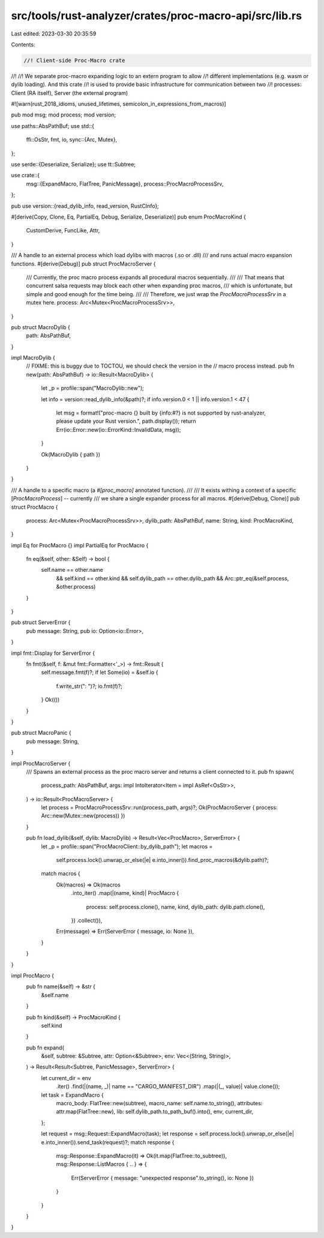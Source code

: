 src/tools/rust-analyzer/crates/proc-macro-api/src/lib.rs
========================================================

Last edited: 2023-03-30 20:35:59

Contents:

.. code-block:: rs

    //! Client-side Proc-Macro crate
//!
//! We separate proc-macro expanding logic to an extern program to allow
//! different implementations (e.g. wasm or dylib loading). And this crate
//! is used to provide basic infrastructure for communication between two
//! processes: Client (RA itself), Server (the external program)

#![warn(rust_2018_idioms, unused_lifetimes, semicolon_in_expressions_from_macros)]

pub mod msg;
mod process;
mod version;

use paths::AbsPathBuf;
use std::{
    ffi::OsStr,
    fmt, io,
    sync::{Arc, Mutex},
};

use serde::{Deserialize, Serialize};
use tt::Subtree;

use crate::{
    msg::{ExpandMacro, FlatTree, PanicMessage},
    process::ProcMacroProcessSrv,
};

pub use version::{read_dylib_info, read_version, RustCInfo};

#[derive(Copy, Clone, Eq, PartialEq, Debug, Serialize, Deserialize)]
pub enum ProcMacroKind {
    CustomDerive,
    FuncLike,
    Attr,
}

/// A handle to an external process which load dylibs with macros (.so or .dll)
/// and runs actual macro expansion functions.
#[derive(Debug)]
pub struct ProcMacroServer {
    /// Currently, the proc macro process expands all procedural macros sequentially.
    ///
    /// That means that concurrent salsa requests may block each other when expanding proc macros,
    /// which is unfortunate, but simple and good enough for the time being.
    ///
    /// Therefore, we just wrap the `ProcMacroProcessSrv` in a mutex here.
    process: Arc<Mutex<ProcMacroProcessSrv>>,
}

pub struct MacroDylib {
    path: AbsPathBuf,
}

impl MacroDylib {
    // FIXME: this is buggy due to TOCTOU, we should check the version in the
    // macro process instead.
    pub fn new(path: AbsPathBuf) -> io::Result<MacroDylib> {
        let _p = profile::span("MacroDylib::new");

        let info = version::read_dylib_info(&path)?;
        if info.version.0 < 1 || info.version.1 < 47 {
            let msg = format!("proc-macro {} built by {info:#?} is not supported by rust-analyzer, please update your Rust version.", path.display());
            return Err(io::Error::new(io::ErrorKind::InvalidData, msg));
        }

        Ok(MacroDylib { path })
    }
}

/// A handle to a specific macro (a `#[proc_macro]` annotated function).
///
/// It exists withing a context of a specific [`ProcMacroProcess`] -- currently
/// we share a single expander process for all macros.
#[derive(Debug, Clone)]
pub struct ProcMacro {
    process: Arc<Mutex<ProcMacroProcessSrv>>,
    dylib_path: AbsPathBuf,
    name: String,
    kind: ProcMacroKind,
}

impl Eq for ProcMacro {}
impl PartialEq for ProcMacro {
    fn eq(&self, other: &Self) -> bool {
        self.name == other.name
            && self.kind == other.kind
            && self.dylib_path == other.dylib_path
            && Arc::ptr_eq(&self.process, &other.process)
    }
}

pub struct ServerError {
    pub message: String,
    pub io: Option<io::Error>,
}

impl fmt::Display for ServerError {
    fn fmt(&self, f: &mut fmt::Formatter<'_>) -> fmt::Result {
        self.message.fmt(f)?;
        if let Some(io) = &self.io {
            f.write_str(": ")?;
            io.fmt(f)?;
        }
        Ok(())
    }
}

pub struct MacroPanic {
    pub message: String,
}

impl ProcMacroServer {
    /// Spawns an external process as the proc macro server and returns a client connected to it.
    pub fn spawn(
        process_path: AbsPathBuf,
        args: impl IntoIterator<Item = impl AsRef<OsStr>>,
    ) -> io::Result<ProcMacroServer> {
        let process = ProcMacroProcessSrv::run(process_path, args)?;
        Ok(ProcMacroServer { process: Arc::new(Mutex::new(process)) })
    }

    pub fn load_dylib(&self, dylib: MacroDylib) -> Result<Vec<ProcMacro>, ServerError> {
        let _p = profile::span("ProcMacroClient::by_dylib_path");
        let macros =
            self.process.lock().unwrap_or_else(|e| e.into_inner()).find_proc_macros(&dylib.path)?;

        match macros {
            Ok(macros) => Ok(macros
                .into_iter()
                .map(|(name, kind)| ProcMacro {
                    process: self.process.clone(),
                    name,
                    kind,
                    dylib_path: dylib.path.clone(),
                })
                .collect()),
            Err(message) => Err(ServerError { message, io: None }),
        }
    }
}

impl ProcMacro {
    pub fn name(&self) -> &str {
        &self.name
    }

    pub fn kind(&self) -> ProcMacroKind {
        self.kind
    }

    pub fn expand(
        &self,
        subtree: &Subtree,
        attr: Option<&Subtree>,
        env: Vec<(String, String)>,
    ) -> Result<Result<Subtree, PanicMessage>, ServerError> {
        let current_dir = env
            .iter()
            .find(|(name, _)| name == "CARGO_MANIFEST_DIR")
            .map(|(_, value)| value.clone());

        let task = ExpandMacro {
            macro_body: FlatTree::new(subtree),
            macro_name: self.name.to_string(),
            attributes: attr.map(FlatTree::new),
            lib: self.dylib_path.to_path_buf().into(),
            env,
            current_dir,
        };

        let request = msg::Request::ExpandMacro(task);
        let response = self.process.lock().unwrap_or_else(|e| e.into_inner()).send_task(request)?;
        match response {
            msg::Response::ExpandMacro(it) => Ok(it.map(FlatTree::to_subtree)),
            msg::Response::ListMacros { .. } => {
                Err(ServerError { message: "unexpected response".to_string(), io: None })
            }
        }
    }
}



